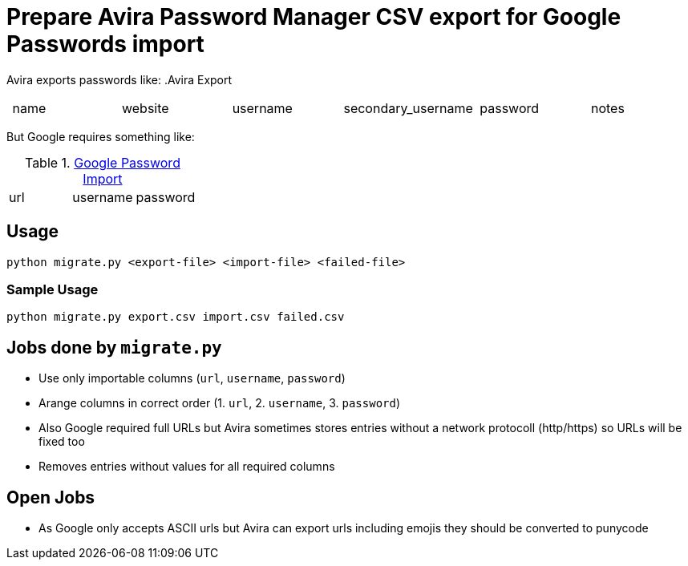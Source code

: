 = Prepare Avira Password Manager CSV export for Google Passwords import

Avira exports passwords like:
.Avira Export
|===
| name | website | username | secondary_username | password | notes
|===

But Google requires something like:

.https://support.google.com/accounts/answer/10500247[Google Password Import]
|===
| url | username | password
|===

== Usage
[source, cmd]
----
python migrate.py <export-file> <import-file> <failed-file>
----

=== Sample Usage
[source, cmd]
----
python migrate.py export.csv import.csv failed.csv
----

== Jobs done by `migrate.py`
* Use only importable columns (`url`, `username`, `password`)
* Arange columns in correct order (1. `url`, 2. `username`, 3. `password`)
* Also Google required full URLs but Avira sometimes stores entries without a network protocoll (http/https) so URLs will be fixed too
* Removes entries without values for all required columns

== Open Jobs
* As Google only accepts ASCII urls but Avira can export urls including emojis they should be converted to punycode